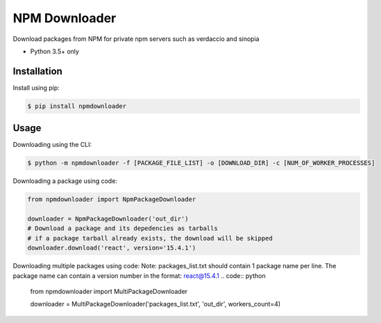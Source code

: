 NPM Downloader
==============
Download packages from NPM for private npm servers such as verdaccio and sinopia

- Python 3.5+ only

Installation
------------

Install using pip:

.. code:: bash

  $ pip install npmdownloader

Usage
-----
Downloading using the CLI:
 
.. code:: bash

    $ python -m npmdownloader -f [PACKAGE_FILE_LIST] -o [DOWNLOAD_DIR] -c [NUM_OF_WORKER_PROCESSES]

Downloading a package using code:

.. code:: python

  from npmdownloader import NpmPackageDownloader

  downloader = NpmPackageDownloader('out_dir')
  # Download a package and its depedencies as tarballs
  # if a package tarball already exists, the download will be skipped
  downloader.download('react', version='15.4.1')

Downloading multiple packages using code:
Note: packages_list.txt should contain 1 package name per line.
The package name can contain a version number in the format: react@15.4.1
.. code:: python

  from npmdownloader import MultiPackageDownloader

  downloader = MultiPackageDownloader('packages_list.txt', 'out_dir', workers_count=4)
